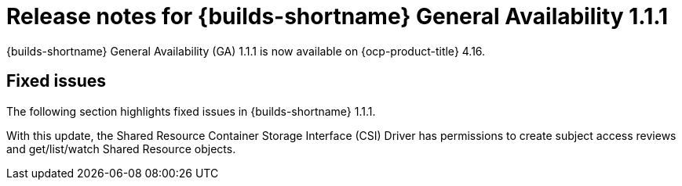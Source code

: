 // This module is included in the following assemblies:
// * about/ob-release-notes.adoc

:_mod-docs-content-type: REFERENCE
[id="ob-release-notes-1-1-1_{context}"]
= Release notes for {builds-shortname} General Availability 1.1.1

{builds-shortname} General Availability (GA) 1.1.1 is now available on {ocp-product-title} 4.16.

[id="fixed-issues-1-1-1_{context}"]
== Fixed issues

The following section highlights fixed issues in {builds-shortname} 1.1.1.

With this update, the Shared Resource Container Storage Interface (CSI) Driver has permissions to create subject access reviews and get/list/watch Shared Resource objects.
